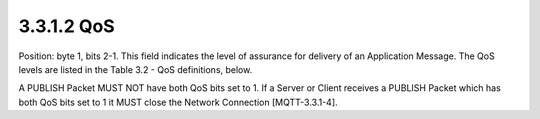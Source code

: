 3.3.1.2 QoS
~~~~~~~~~~~~~~~~~~~~~~~~

Position: byte 1, bits 2-1.
This field indicates the level of assurance for delivery of an Application Message. The QoS levels are listed in the Table 3.2 - QoS definitions, below.

.. image:: mqtt/tab.3.2.png


A PUBLISH Packet MUST NOT have both QoS bits set to 1. If a Server or Client receives a PUBLISH Packet which has both QoS bits set to 1 it MUST close the Network Connection [MQTT-3.3.1-4].


